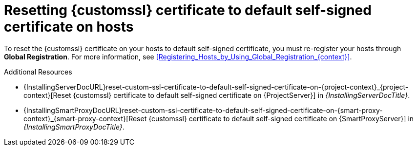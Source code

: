 [id="resetting-custom-ssl-certificate-to-default-self-signed-certificate-on-hosts_{context}"]
= Resetting {customssl} certificate to default self-signed certificate on hosts

To reset the {customssl} certificate on your hosts to default self-signed certificate, you must re-register your hosts through *Global Registration*.
For more information, see xref:Registering_Hosts_by_Using_Global_Registration_{context}[].

.Additional Resources
* {InstallingServerDocURL}reset-custom-ssl-certificate-to-default-self-signed-certificate-on-{project-context}_{project-context}[Reset {customssl} certificate to default self-signed certificate on {ProjectServer}] in _{InstallingServerDocTitle}_.
* {InstallingSmartProxyDocURL}reset-custom-ssl-certificate-to-default-self-signed-certificate-on-{smart-proxy-context}_{smart-proxy-context}[Reset {customssl} certificate to default self-signed certificate on {SmartProxyServer}] in _{InstallingSmartProxyDocTitle}_.

